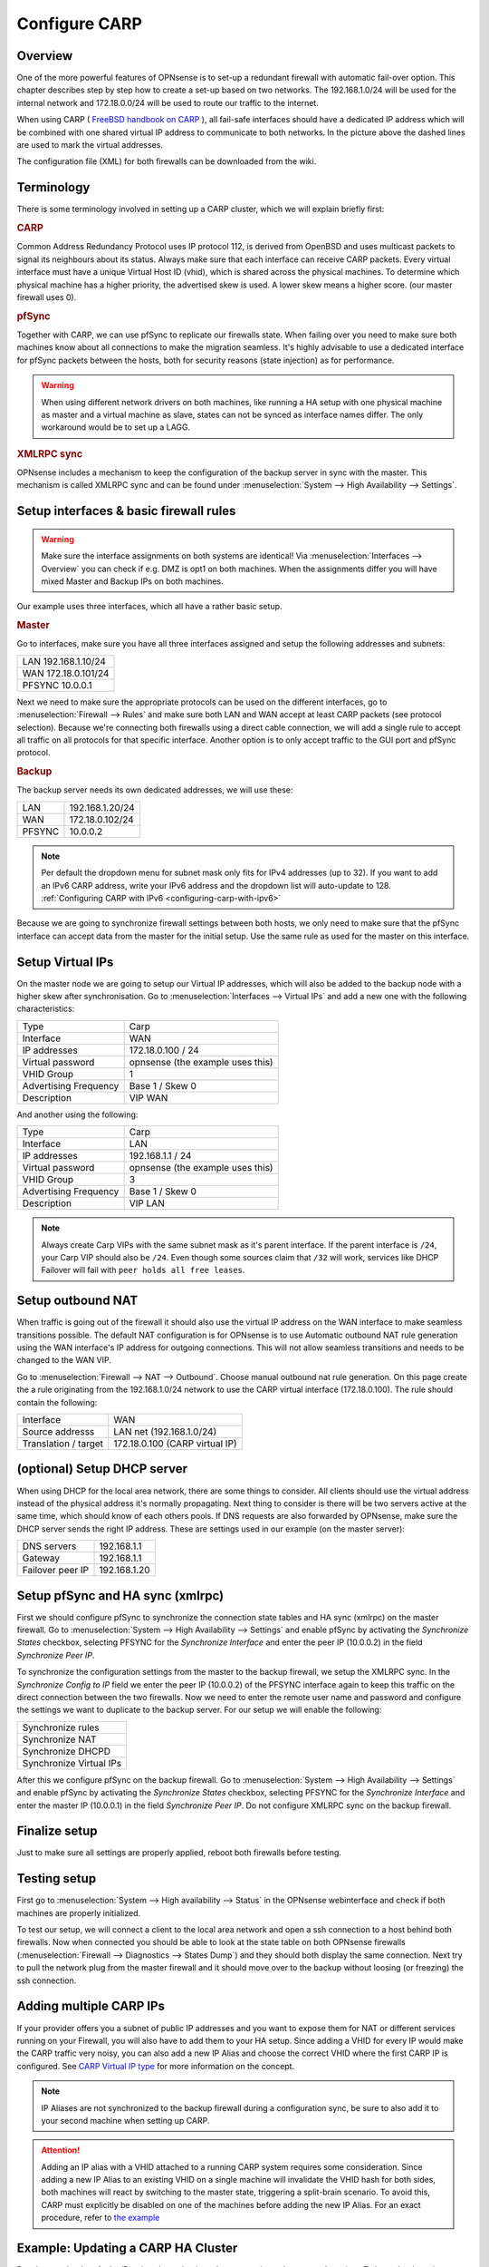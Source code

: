 
==============
Configure CARP
==============

--------
Overview
--------

One of the more powerful features of OPNsense is to set-up a redundant
firewall with automatic fail-over option. This chapter describes step by
step how to create a set-up based on two networks. The 192.168.1.0/24
will be used for the internal network and 172.18.0.0/24 will be used to
route our traffic to the internet.

.. image:: ./images/900px-Carp_setup_example.png
  :width: 100%

When using CARP ( `FreeBSD handbook on CARP <https://www.freebsd.org/doc/handbook/carp.html>`__ ), all
fail-safe interfaces should have a dedicated IP address which will be
combined with one shared virtual IP address to communicate to both
networks. In the picture above the dashed lines are used to mark the
virtual addresses.

The configuration file (XML) for both firewalls can be downloaded from
the wiki.

-----------
Terminology
-----------

There is some terminology involved in setting up a CARP cluster, which
we will explain briefly first:

.. rubric:: CARP
    :name: carp

Common Address Redundancy Protocol uses IP protocol 112, is derived from
OpenBSD and uses multicast packets to signal its neighbours about its
status. Always make sure that each interface can receive CARP packets.
Every virtual interface must have a unique Virtual Host ID (vhid), which
is shared across the physical machines. To determine which physical
machine has a higher priority, the advertised skew is used. A lower skew
means a higher score. (our master firewall uses 0).


.. rubric:: pfSync
    :name: pfsync

Together with CARP, we can use pfSync to replicate our firewalls state.
When failing over you need to make sure both machines know about all
connections to make the migration seamless. It's highly advisable to use
a dedicated interface for pfSync packets between the hosts, both for
security reasons (state injection) as for performance.

.. Warning::
    When using different network drivers on both machines, like running a HA 
    setup with one physical machine as master and a virtual machine as slave, 
    states can not be synced as interface names differ. The only workaround
    would be to set up a LAGG.

.. rubric:: XMLRPC sync
    :name: xmlrpc-sync

OPNsense includes a mechanism to keep the configuration of the backup
server in sync with the master. This mechanism is called XMLRPC sync and
can be found under :menuselection:`System --> High Availability --> Settings`.

-----------------------------------------
Setup interfaces & basic firewall rules
-----------------------------------------

.. Warning::
    Make sure the interface assignments on both systems are identical!
    Via :menuselection:`Interfaces --> Overview` you can check if e.g. DMZ is opt1 on
    both machines. When the assignments differ you will have mixed
    Master and Backup IPs on both machines.

Our example uses three interfaces, which all have a rather basic setup.

.. rubric:: Master
    :name: master


Go to interfaces, make sure you have all three interfaces assigned and
setup the following addresses and subnets:

+-----------------------+
| LAN 192.168.1.10/24   |
+-----------------------+
| WAN 172.18.0.101/24   |
+-----------------------+
| PFSYNC 10.0.0.1       |
+-----------------------+

Next we need to make sure the appropriate protocols can be used on the
different interfaces, go to :menuselection:`Firewall --> Rules` and make sure both LAN and
WAN accept at least CARP packets (see protocol selection). Because we're
connecting both firewalls using a direct cable connection, we will add a
single rule to accept all traffic on all protocols for that specific
interface. Another option is to only accept traffic to the GUI port and
pfSync protocol.

.. rubric:: Backup
    :name: backup

The backup server needs its own dedicated addresses, we will use these:

+----------+-------------------+
| LAN      | 192.168.1.20/24   |
+----------+-------------------+
| WAN      | 172.18.0.102/24   |
+----------+-------------------+
| PFSYNC   | 10.0.0.2          |
+----------+-------------------+

.. Note::
    Per default the dropdown menu for subnet mask only fits for IPv4
    addresses (up to 32). If you want to add an IPv6 CARP address,
    write your IPv6 address and the dropdown list will auto-update  
    to 128. :ref:`Configuring CARP with IPv6 <configuring-carp-with-ipv6>`
    
Because we are going to synchronize firewall settings between both
hosts, we only need to make sure that the pfSync interface can accept
data from the master for the initial setup. Use the same rule as used
for the master on this interface.

-----------------
Setup Virtual IPs
-----------------

On the master node we are going to setup our Virtual IP addresses, which
will also be added to the backup node with a higher skew after synchronisation. 
Go to :menuselection:`Interfaces --> Virtual IPs` and add a new one with the following
characteristics:

+-------------------------+------------------------------------+
| Type                    | Carp                               |
+-------------------------+------------------------------------+
| Interface               | WAN                                |
+-------------------------+------------------------------------+
| IP addresses            | 172.18.0.100 / 24                  |
+-------------------------+------------------------------------+
| Virtual password        | opnsense (the example uses this)   |
+-------------------------+------------------------------------+
| VHID Group              | 1                                  |
+-------------------------+------------------------------------+
| Advertising Frequency   | Base 1 / Skew 0                    |
+-------------------------+------------------------------------+
| Description             | VIP WAN                            |
+-------------------------+------------------------------------+

And another using the following:

+-------------------------+------------------------------------+
| Type                    | Carp                               |
+-------------------------+------------------------------------+
| Interface               | LAN                                |
+-------------------------+------------------------------------+
| IP addresses            | 192.168.1.1 / 24                   |
+-------------------------+------------------------------------+
| Virtual password        | opnsense (the example uses this)   |
+-------------------------+------------------------------------+
| VHID Group              | 3                                  |
+-------------------------+------------------------------------+
| Advertising Frequency   | Base 1 / Skew 0                    |
+-------------------------+------------------------------------+
| Description             | VIP LAN                            |
+-------------------------+------------------------------------+

.. Note::
    Always create Carp VIPs with the same subnet mask as it's parent interface. If the parent interface
    is ``/24``, your Carp VIP should also be ``/24``. Even though some sources claim that ``/32`` will work,
    services like DHCP Failover will fail with ``peer holds all free leases``.

------------------
Setup outbound NAT
------------------

When traffic is going out of the firewall it should also use the virtual
IP address on the WAN interface to make seamless transitions possible. The 
default NAT configuration is for OPNsense is to use Automatic outbound NAT 
rule generation using the WAN interface's IP address for outgoing connections. 
This will not allow seamless transitions and needs to be changed to the WAN 
VIP.

Go to :menuselection:`Firewall --> NAT --> Outbound`. Choose manual outbound
nat rule generation. On this page create the a rule originating from the
192.168.1.0/24 network to use the CARP virtual interface (172.18.0.100).
The rule should contain the following:

+-------------------------+------------------------------------+
| Interface               | WAN                                |
+-------------------------+------------------------------------+
| Source addresss         | LAN net (192.168.1.0/24)           |
+-------------------------+------------------------------------+
| Translation / target    | 172.18.0.100 (CARP virtual IP)     |
+-------------------------+------------------------------------+

----------------------------
(optional) Setup DHCP server
----------------------------

When using DHCP for the local area network, there are some things to
consider. All clients should use the virtual address instead of the
physical address it's normally propagating. Next thing to consider is
there will be two servers active at the same time, which should know of
each others pools. If DNS requests are also forwarded by OPNsense, make
sure the DHCP server sends the right IP address. These are settings used
in our example (on the master server):

+--------------------+----------------+
| DNS servers        | 192.168.1.1    |
+--------------------+----------------+
| Gateway            | 192.168.1.1    |
+--------------------+----------------+
| Failover peer IP   | 192.168.1.20   |
+--------------------+----------------+

---------------------------------
Setup pfSync and HA sync (xmlrpc)
---------------------------------

First we should configure pfSync to synchronize the connection state tables and
HA sync (xmlrpc) on the master firewall. Go to
:menuselection:`System --> High Availability --> Settings` and enable pfSync by
activating the `Synchronize States` checkbox, selecting PFSYNC for the
`Synchronize Interface` and enter the peer IP (10.0.0.2) in the field
`Synchronize Peer IP`.

To synchronize the configuration settings from the master to the backup
firewall, we setup the XMLRPC sync. In the `Synchronize Config to IP` field
we enter the peer IP (10.0.0.2) of the PFSYNC interface again to keep this
traffic on the direct connection between the two firewalls. Now we need to
enter the remote user name and password and configure the settings we want to
duplicate to the backup server. For our setup we will enable the following:

+---------------------------+
| Synchronize rules         |
+---------------------------+
| Synchronize NAT           |
+---------------------------+
| Synchronize DHCPD         |
+---------------------------+
| Synchronize Virtual IPs   |
+---------------------------+

After this we configure pfSync on the backup firewall. Go to
:menuselection:`System --> High Availability --> Settings` and enable pfSync by
activating the `Synchronize States` checkbox, selecting PFSYNC for the
`Synchronize Interface` and enter the master IP (10.0.0.1) in the field
`Synchronize Peer IP`. Do not configure XMLRPC sync on the backup firewall.

--------------
Finalize setup
--------------

Just to make sure all settings are properly applied, reboot both
firewalls before testing.

-------------
Testing setup
-------------

First go to :menuselection:`System --> High availability --> Status` in the OPNsense webinterface and check if
both machines are properly initialized.

To test our setup, we will connect a client to the local area network
and open a ssh connection to a host behind both firewalls. Now when
connected you should be able to look at the state table on both OPNsense
firewalls (:menuselection:`Firewall --> Diagnostics --> States Dump`) and they should both display the same
connection. Next try to pull the network plug from the master firewall
and it should move over to the backup without loosing (or freezing) the
ssh connection.

------------------------
Adding multiple CARP IPs
------------------------

If your provider offers you a subnet of public IP addresses and you 
want to expose them for NAT or different services running on your 
Firewall, you will also have to add them to your HA setup. 
Since adding a VHID for every IP would make the CARP traffic very noisy,
you can also add a new IP Alias and choose the correct VHID where the
first CARP IP is configured. See `CARP Virtual IP type <../firewall_vip.html#carp>`__ for more information
on the concept.

.. Note::
   IP Aliases are not synchronized to the backup firewall during a configuration sync,
   be sure to also add it to your second machine when setting up CARP.

.. Attention::
    Adding an IP alias with a VHID attached to a running CARP system requires some consideration. Since adding a new IP Alias
    to an existing VHID on a single machine will invalidate the VHID hash for both sides, both machines will
    react by switching to the master state, triggering a split-brain scenario. To avoid this, CARP must
    explicitly be disabled on one of the machines before adding the new IP Alias.
    For an exact procedure, refer to `the example <carp.html#example-adding-a-virtual-ip-to-a-carp-ha-cluster>`__

-----------------------------------
Example: Updating a CARP HA Cluster
-----------------------------------

Running a redundant Active/Passive cluster leads to the expectation to have zero 
downtime. To keep the downtime at a minimum when running updates just follow
these steps:

- Update your secondary unit and wait until it is online again
- On your primary unit go to :menuselection:`Interfaces --> Virtual IPs --> Status` and click **Enter Persistent CARP Maintenance Mode**
- You secondary unit is now *MASTER*, check if all services like DHCP, VPN, NAT are working correctly
- If you ensured the update was fine, update your primary unit and hit **Leave Persistent CARP Maintenance Mode**

With these steps you will not lose too many packets and your existing connection will be transferred as well.
Also note that entering persistent mode survives a reboot.

----------------------------------------------------
Example: Adding a virtual IP to an active VHID group
----------------------------------------------------

- On either the primary or secondary unit, go to :menuselection:`Interfaces --> Virtual IPs --> Status`,
  click on **Disable CARP** (not maintenance mode). When disabling it on the master, the backup should take over.
- Add the virtual IP alias to the machine where CARP is disabled and apply the settings.
- While keeping CARP disabled on this machine, add the same IP alias to the other machine and apply. This may interrupt
  traffic briefly at worst, but this is acceptable in a failover scenario.
- Double-check that the VIP configuration is identical on both machines.
- Re-enable CARP on the previous machine. Normal operation should resume.

.. _configuring-carp-with-ipv6:

--------------------------
Configuring CARP with IPv6
--------------------------

.. Warning:: 
    Please read all the above steps before attempting to configure IPv6 CARP VIPs. This section is complementry. Some important details are omitted for a more focused approach.

.. Note::
    * An example ISP provided you the following:
    * IPv6 network: ``2001:db8:1234::/48``
    * Transfer network: ``2001:db8:1234::/64``
    * Upstream gateway: ``2001:db8:1234::/64``
    * Static route: ``2001:db8:1234::/48`` next hop ``2001:db8:1234::7/64``
    
.. Note::
    * Firewall rules have to permit *Protocol: CARP* with *TCP/IP Version: IPv6* on all interfaces with CARP IPv6 VIPs.
    
.. rubric:: Master
    :name: master-ipv6

Go to interfaces, make sure you have these interfaces assigned and setup the following addresses and subnets:
    
+-----+---------------------------+
| WAN | ``2001:db8:1234::1/64``   |
+-----+---------------------------+
| LAN | ``2001:db8:1234:1::1/64`` |
+-----+---------------------------+

.. rubric:: Backup
    :name: backup-ipv6

The backup server needs its own dedicated addresses, we will use these:

+-----+---------------------------+
| WAN | ``2001:db8:1234::2/64``   |
+-----+---------------------------+
| LAN | ``2001:db8:1234:1::2/64`` |
+-----+---------------------------+

-----------------------------------------
Setup Virtual IPv6 Global Unicast Address
-----------------------------------------

On the master node we are going to setup our Virtual IPv6 global unicast address, which
will also be added to the backup node with a higher skew after synchronisation. 
Go to :menuselection:`Interfaces --> Virtual IPs` and add a new one with the following
characteristics:

+-------------------------+------------------------------------+
| Type                    | Carp                               |
+-------------------------+------------------------------------+
| Interface               | WAN                                |
+-------------------------+------------------------------------+
| IP addresses            | ``2001:db8:1234::7/64``            |
+-------------------------+------------------------------------+
| Virtual password        | opnsense (the example uses this)   |
+-------------------------+------------------------------------+
| VHID Group              | 2                                  |
+-------------------------+------------------------------------+
| Advertising Frequency   | Base 1 / Skew 0                    |
+-------------------------+------------------------------------+
| Description             | VIP WAN IPv6                       |
+-------------------------+------------------------------------+

.. Tip::
    ``2001:db8:1234::7/64`` should be the IP where the static route of your provider points to.
.. Warning::
    Use a free VHID Group for each additional CARP VIP. Don't use the same VHID Group twice.

-------------------------------------
Setup Virtual IPv6 Link Local Address
-------------------------------------

On the master node we are going to setup our Virtual IPv6 link local address, which
will also be added to the backup node with a higher skew after synchronisation. 
Go to :menuselection:`Interfaces --> Virtual IPs` and add a new one with the following
characteristics:

+-------------------------+------------------------------------+
| Type                    | Carp                               |
+-------------------------+------------------------------------+
| Interface               | LAN                                |
+-------------------------+------------------------------------+
| IP addresses            | ``fe80::/64``                      |
+-------------------------+------------------------------------+
| Virtual password        | opnsense (the example uses this)   |
+-------------------------+------------------------------------+
| VHID Group              | 4                                  |
+-------------------------+------------------------------------+
| Advertising Frequency   | Base 1 / Skew 0                    |
+-------------------------+------------------------------------+
| Description             | VIP LAN IPv6                       |
+-------------------------+------------------------------------+

.. Warning::
    * All IPv6 CARP VIPs on LAN interfaces should be ``/64`` Link Local Addresses.
    * Don't use Global Unicast Addresses, many devices ignore them as IPv6 Gateway.
    
.. Tip::
    * Even though you can use ``fe80::/64`` for each additional LAN interface, it's advisable to use *IPv6 addresses with IPv4 embedded* (RFC 4291 - Section 2.5.5). 
    * Example: If there is a LAN interface with the IPv4 CARP VIP ``192.168.1.1/24``, you could use ``fe80::192:168:1:1/64`` as the link local address. It would help with readability, because hosts in that network would have the IPv4 Gateway as ``192.168.1.1`` and the IPv6 Gateway as ``fe80::192:168:1:1``.

--------------------------
Setup Router Advertisments
--------------------------

.. rubric:: WAN
    :name: wan-radvd

* Go to :menuselection:`Services --> Router Advertisments` and select the WAN interface.
* Make sure *Router Advertisements* is set to *Disabled*

.. rubric:: LAN
    :name: lan-radvd

* Go to :menuselection:`Services --> Router Advertisments` and select the LAN interface.
* Change the *Source Address* from *automatic* to *VIP LAN IPv6 (fe80::/64)*.

---------
Resources
---------

#. Configuration for master server ( :download:`Carp_example_master.xml <resources/Carp_example_master.xml>` )
#. Configuration for backup server ( :download:`Carp_example_backup.xml <resources/Carp_example_backup.xml>` )
